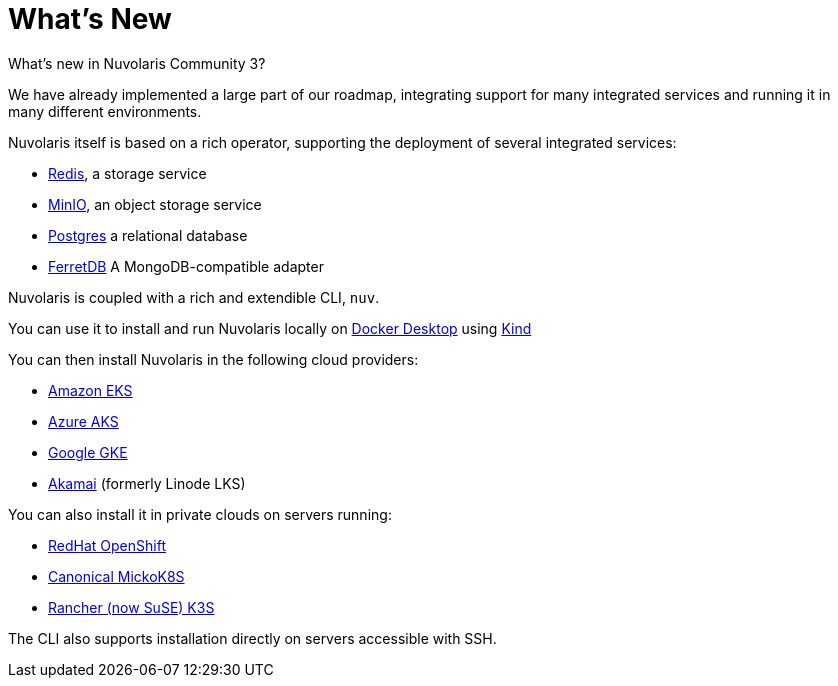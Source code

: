 = What's New 

What's new in Nuvolaris Community 3?

We have already implemented a large part of our roadmap, integrating support for many integrated services and running it in many different environments.

Nuvolaris itself is based on a rich operator, supporting the deployment of several integrated services:

* https://redis.io[Redis], a storage service
* https://min.io[MinIO], an object storage service
* https://www.postgresql.org[Postgres] a relational database
* https://www.ferretdb.io[FerretDB] A MongoDB-compatible adapter 

Nuvolaris is coupled with a  rich and extendible CLI, `nuv`.

You can use it to install and run Nuvolaris locally on https://www.docker.com[Docker Desktop] using https://kind.sigs.k8s.io[Kind]

You can then install Nuvolaris in the following cloud providers:

* https://aws.amazon.com/eks[Amazon EKS]
* https://azure.microsoft.com/en-us/products/kubernetes-service[Azure AKS]
* https://cloud.google.com/kubernetes-engine[Google GKE]
* https://linode.com/[Akamai] (formerly Linode LKS)

You can also install it  in private clouds on servers running:

* https://www.redhat.com/en/technologies/cloud-computing/openshift[RedHat OpenShift]
* https://microk8s.io[Canonical MickoK8S]
* https://k3s.io[Rancher (now SuSE) K3S]

The CLI also supports installation directly on servers accessible with SSH.
